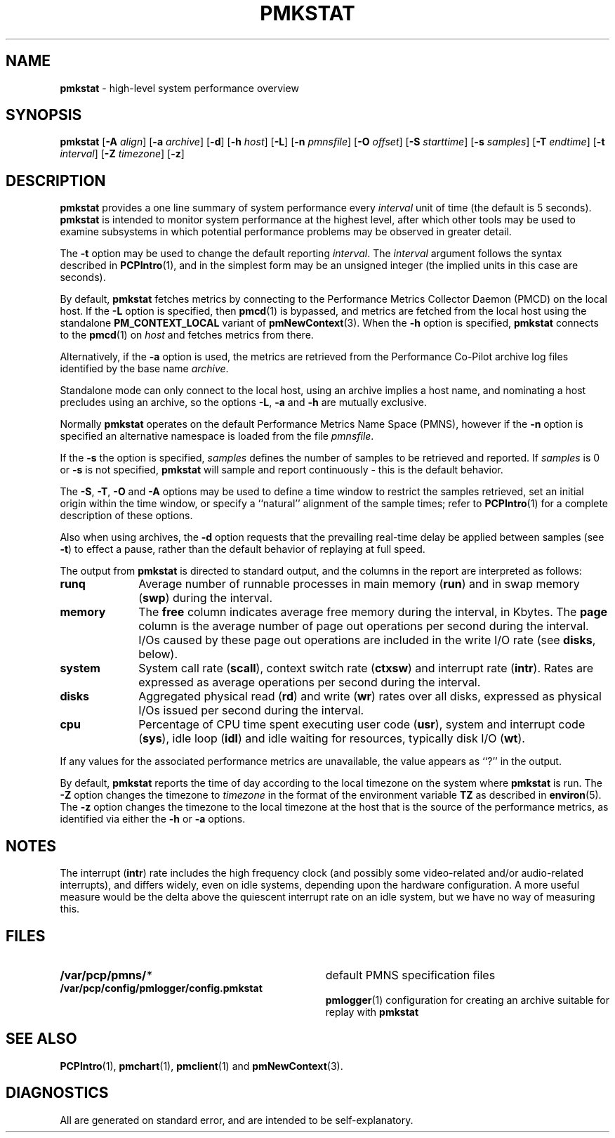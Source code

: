 '\"macro stdmacro
.\" $Id: pmkstat.1,v 2.14 1999/05/28 03:45:16 kenmcd Exp $
.nr X
.if \nX=0 .ds x} PMKSTAT 1 "Performance Co-Pilot" "\&"
.if \nX=1 .ds x} PMKSTAT 1 "Performance Co-Pilot"
.if \nX=2 .ds x} PMKSTAT 1 "" "\&"
.if \nX=3 .ds x} PMKSTAT "" "" "\&"
.TH \*(x}
.SH NAME
\f3pmkstat\f1 \- high-level system performance overview
.\" literals use .B or \f3
.\" arguments use .I or \f2
.SH SYNOPSIS
\f3pmkstat\f1
[\f3\-A\f1 \f2align\f1]
[\f3\-a\f1 \f2archive\f1]
[\f3\-d\f1]
[\f3\-h\f1 \f2host\f1]
[\f3\-L\f1]
[\f3\-n\f1 \f2pmnsfile\f1]
[\f3\-O\f1 \f2offset\f1]
[\f3\-S\f1 \f2starttime\f1]
[\f3\-s\f1 \f2samples\f1]
[\f3\-T\f1 \f2endtime\f1]
[\f3\-t\f1 \f2interval\f1]
[\f3\-Z\f1 \f2timezone\f1]
[\f3\-z\f1]
.SH DESCRIPTION
.B pmkstat
provides a one line summary of system performance every
.I interval
unit of time (the default is 5 seconds).
.B pmkstat
is intended to monitor system performance at the highest level,
after which other tools may be used to examine subsystems in which
potential performance problems may be observed in greater detail.
.P
The
.B \-t
option may be used to change the default reporting
.IR interval .
The
.I interval
argument follows the syntax described in
.BR PCPIntro (1),
and in the simplest form may be an unsigned integer (the implied
units in this case are seconds).
.PP
By default,
.B pmkstat
fetches metrics by connecting to the Performance Metrics Collector
Daemon (PMCD) on the local host.  If the
.B \-L
option is specified, then
.BR pmcd (1)
is bypassed, and metrics are fetched from the local host
using the standalone
.B PM_CONTEXT_LOCAL
variant of
.BR pmNewContext (3).
When the
.B \-h
option is specified,
.B pmkstat
connects to the
.BR pmcd (1)
on
.I host
and fetches metrics from there.
.PP
Alternatively, if the
.B \-a
option is used, the metrics are retrieved from the Performance Co-Pilot
archive log files identified by the base name
.IR archive .
.PP
Standalone mode can only connect to the local host, using an archive implies
a host name, and nominating a host precludes using an archive, so the options
.BR \-L ,
.B \-a 
and
.B \-h
are mutually exclusive.
.PP
Normally
.B pmkstat
operates on the default Performance Metrics Name Space (PMNS), however
if the
.B \-n
option is specified an alternative namespace is loaded
from the file
.IR pmnsfile .
.PP
If the
.B \-s
the option is specified, 
.I samples
defines the number of samples to be retrieved and reported.
If
.I samples
is 0 or
.B \-s
is not specified, 
.B pmkstat
will sample and report continuously \- this is the default behavior.
.PP
The
.BR \-S ,
.BR \-T ,
.BR \-O
and
.B \-A
options may be used to define a time window to restrict the
samples retrieved, set an initial origin within the time window,
or specify a ``natural'' alignment of the sample times; refer to
.BR PCPIntro (1)
for a complete description of these options.
.P
Also when using archives, the
.B \-d
option requests that the prevailing real-time delay be applied between
samples (see
.BR \-t )
to effect a pause,
rather than the default behavior of replaying at full speed.
.PP
The output from
.B pmkstat
is directed to standard output, and the columns
in the report are interpreted as follows:
.PP
.TP 10
.B runq
Average number of runnable processes in main memory (\f3run\fP)
and in swap memory (\f3swp\fP) during the interval.
.TP
.B memory
The \f3free\fP column indicates average free memory during the interval,
in Kbytes.
The \f3page\fP column is the average number of page out operations
per second during the interval.
I/Os caused by these page out operations are included in the write I/O rate
(see \f3disks\fP, below).
.TP
.B system
System call rate (\f3scall\fP),
context switch rate (\f3ctxsw\fP)
and interrupt rate (\f3intr\fP).
Rates are expressed as average operations per second during the interval.
.TP
.B disks
Aggregated physical read (\f3rd\fP) and write (\f3wr\fP) rates
over all disks,
expressed as physical I/Os issued per second during the interval.
.TP
.B cpu
Percentage of CPU time spent executing user code (\f3usr\fP),
system and interrupt code (\f3sys\fP), idle loop (\f3idl\fP)
and idle waiting for resources, typically disk I/O (\f3wt\fP).
.P
If any values for the associated performance metrics are unavailable,
the value appears as ``?'' in the output.
.PP
By default,
.B pmkstat
reports the time of day according to the local timezone on the
system where
.B pmkstat
is run.
The
.B \-Z
option changes the timezone to
.I timezone
in the format of the environment variable
.B TZ
as described in
.BR environ (5).
The
.B \-z
option changes the timezone to the local timezone at the
host that is the source of the performance metrics, as identified via
either the
.B \-h
or
.B \-a
options.
.SH NOTES
The interrupt (\f3intr\fP) rate includes the
high frequency clock (and possibly some video-related and/or audio-related
interrupts),
and differs widely, even on idle systems, depending upon the
hardware configuration.
A more useful measure would be the delta above the quiescent
interrupt rate on
an idle system, but we have no way of measuring this.
.SH FILES
.nrPD 0
.TP 34
.BI /var/pcp/pmns/ *
default PMNS specification files
.TP
.BI /var/pcp/config/pmlogger/config.pmkstat
.BR pmlogger (1)
configuration for creating an archive suitable for replay with
.B pmkstat
.PD
.SH SEE ALSO
.BR PCPIntro (1),
.BR pmchart (1),
.BR pmclient (1)
and
.BR pmNewContext (3).
.SH DIAGNOSTICS
All are generated on standard error, and are intended to be self-explanatory.
